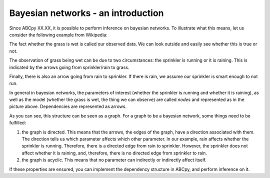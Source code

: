 .. _bayes_nets:

Bayesian networks - an introduction
======================================

Since ABCpy XX.XX, it is possible to perform inference on bayesian networks. To illustrate what this means, let us consider the following example from Wikipedia:

.. image:: bayes_net.png

The fact whether the grass is wet is called our observed data. We can look outside and easily see whether this is true or not.

The observation of grass being wet can be due to two circumstances: the sprinkler is running or it is raining. This is indicated by the arrows going from sprinkler/rain to grass.

Finally, there is also an arrow going from rain to sprinkler. If there is rain, we assume our sprinkler is smart enough to not run.

In general in bayesian networks, the parameters of interest (whether the sprinkler is running and whether it is raining), as well as the model (whether the grass is wet, the thing we can observe) are called *nodes* and represented as in the picture above.
Dependencies are represented as arrows.

As you can see, this structure can be seen as a graph. For a graph to be a bayesian network, some things need to be fulfilled:

1) the graph is directed. This means that the arrows, the edges of the graph, have a direction associated with them. The direction tells us which parameter affects which other parameter. In our example, rain affects whether the sprinkler is running. Therefore, there is a directed edge from rain to sprinkler. However, the sprinkler does not affect whether it is raining, and, therefore, there is no directed edge from sprinkler to rain.

2) the graph is acyclic. This means that no parameter can indirectly or indirectly affect itself.

If these properties are ensured, you can implement the dependency structure in ABCpy, and perform inference on it.